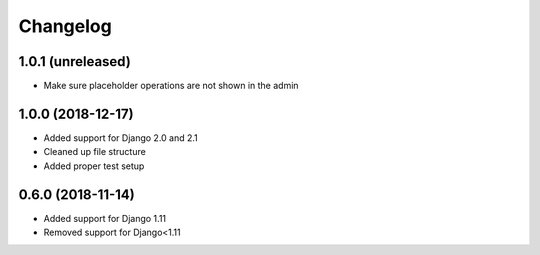 =========
Changelog
=========

1.0.1 (unreleased)
==================

* Make sure placeholder operations are not shown in the admin


1.0.0 (2018-12-17)
==================

* Added support for Django 2.0 and 2.1
* Cleaned up file structure
* Added proper test setup


0.6.0 (2018-11-14)
==================

* Added support for Django 1.11
* Removed support for Django<1.11
